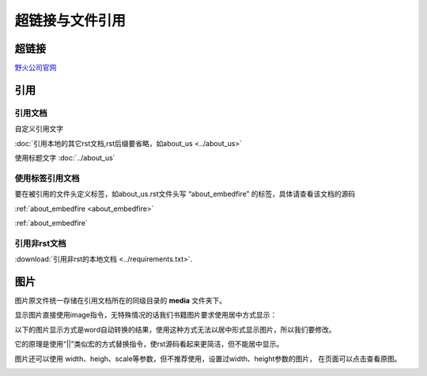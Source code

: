 .. vim: syntax=rst


超链接与文件引用
==========================================

超链接
---------------
`野火公司官网 <http://www.embedfire.com>`_


引用
--------------------------

引用文档
^^^^^^^^^^^^^^^^^^^^^^^

自定义引用文字

:doc:`引用本地的其它rst文档,rst后缀要省略，如about_us <../about_us>`

使用标题文字
:doc:`../about_us`


使用标签引用文档
^^^^^^^^^^^^^^^^^^^^^^^

要在被引用的文件头定义标签，如about_us.rst文件头写 “about_embedfire” 的标签，具体请查看该文档的源码

:ref:`about_embedfire <about_embedfire>`

:ref:`about_embedfire`

引用非rst文档
^^^^^^^^^^^^^^^^^^^^^^^^

:download:`引用非rst的本地文档 <../requirements.txt>`.


图片
----------------------
图片原文件统一存储在引用文档所在的同级目录的 **media** 文件夹下。

显示图片直接使用image指令，无特殊情况的话我们书籍图片要求使用居中方式显示：

.. image:: media/logo.png
   :align: center


以下的图片显示方式是word自动转换的结果，使用这种方式无法以居中形式显示图片，所以我们要修改。

它的原理是使用“||”类似宏的方式替换指令，使rst源码看起来更简洁，但不能居中显示。


|logo|

.. |logo| image:: media/logo.png

图片还可以使用 width、heigh、scale等参数，但不推荐使用，设置过width、height参数的图片，
在页面可以点击查看原图。

.. image:: media/logo.png
   :align: center
   :width: 5.63529in
   :height: 0.97222in

